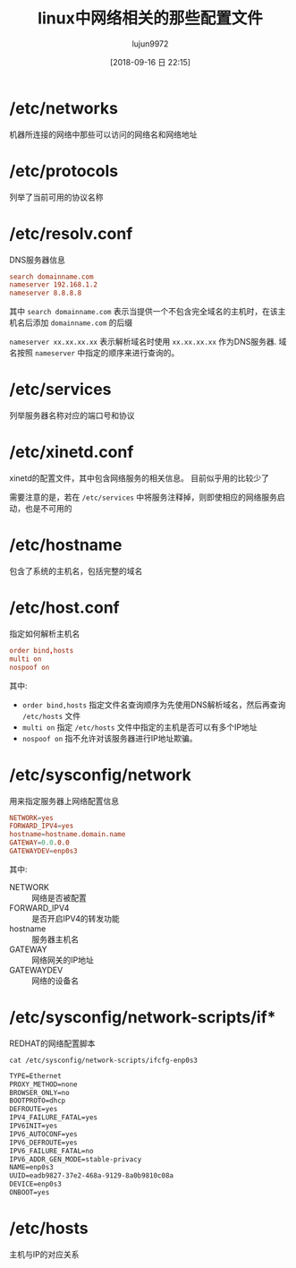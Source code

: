 #+TITLE: linux中网络相关的那些配置文件
#+AUTHOR: lujun9972
#+TAGS: linux和它的小伙伴
#+DATE: [2018-09-16 日 22:15]
#+LANGUAGE:  zh-CN
#+OPTIONS:  H:6 num:nil toc:t \n:nil ::t |:t ^:nil -:nil f:t *:t <:nil

* /etc/networks
机器所连接的网络中那些可以访问的网络名和网络地址

* /etc/protocols
列举了当前可用的协议名称

* /etc/resolv.conf
DNS服务器信息

#+BEGIN_SRC conf
  search domainname.com
  nameserver 192.168.1.2
  nameserver 8.8.8.8
#+END_SRC

其中 =search domainname.com= 表示当提供一个不包含完全域名的主机时，在该主机名后添加 =domainname.com= 的后缀

=nameserver xx.xx.xx.xx= 表示解析域名时使用 =xx.xx.xx.xx= 作为DNS服务器.
域名按照 =nameserver= 中指定的顺序来进行查询的。

* /etc/services
列举服务器名称对应的端口号和协议

* /etc/xinetd.conf
xinetd的配置文件，其中包含网络服务的相关信息。 目前似乎用的比较少了

需要注意的是，若在 =/etc/services= 中将服务注释掉，则即使相应的网络服务启动，也是不可用的

* /etc/hostname
包含了系统的主机名，包括完整的域名

* /etc/host.conf
指定如何解析主机名

#+BEGIN_SRC conf
  order bind,hosts
  multi on
  nospoof on
#+END_SRC

其中:

+ =order bind,hosts= 指定文件名查询顺序为先使用DNS解析域名，然后再查询 =/etc/hosts= 文件
+ =multi on= 指定 =/etc/hosts= 文件中指定的主机是否可以有多个IP地址
+ =nospoof on= 指不允许对该服务器进行IP地址欺骗。

* /etc/sysconfig/network
用来指定服务器上网络配置信息
#+BEGIN_SRC conf
  NETWORK=yes
  FORWARD_IPV4=yes
  hostname=hostname.domain.name
  GATEWAY=0.0.0.0
  GATEWAYDEV=enp0s3
#+END_SRC

其中:

+ NETWORK :: 网络是否被配置
+ FORWARD_IPV4 :: 是否开启IPV4的转发功能
+ hostname :: 服务器主机名
+ GATEWAY :: 网络网关的IP地址
+ GATEWAYDEV :: 网络的设备名
* /etc/sysconfig/network-scripts/if*
REDHAT的网络配置脚本

#+BEGIN_SRC shell :results org :dir /ssh:root@192.168.1.38:
  cat /etc/sysconfig/network-scripts/ifcfg-enp0s3
#+END_SRC

#+BEGIN_SRC org
TYPE=Ethernet
PROXY_METHOD=none
BROWSER_ONLY=no
BOOTPROTO=dhcp
DEFROUTE=yes
IPV4_FAILURE_FATAL=yes
IPV6INIT=yes
IPV6_AUTOCONF=yes
IPV6_DEFROUTE=yes
IPV6_FAILURE_FATAL=no
IPV6_ADDR_GEN_MODE=stable-privacy
NAME=enp0s3
UUID=eadb9827-37e2-468a-9129-8a0b9810c08a
DEVICE=enp0s3
ONBOOT=yes
#+END_SRC

* /etc/hosts
主机与IP的对应关系
